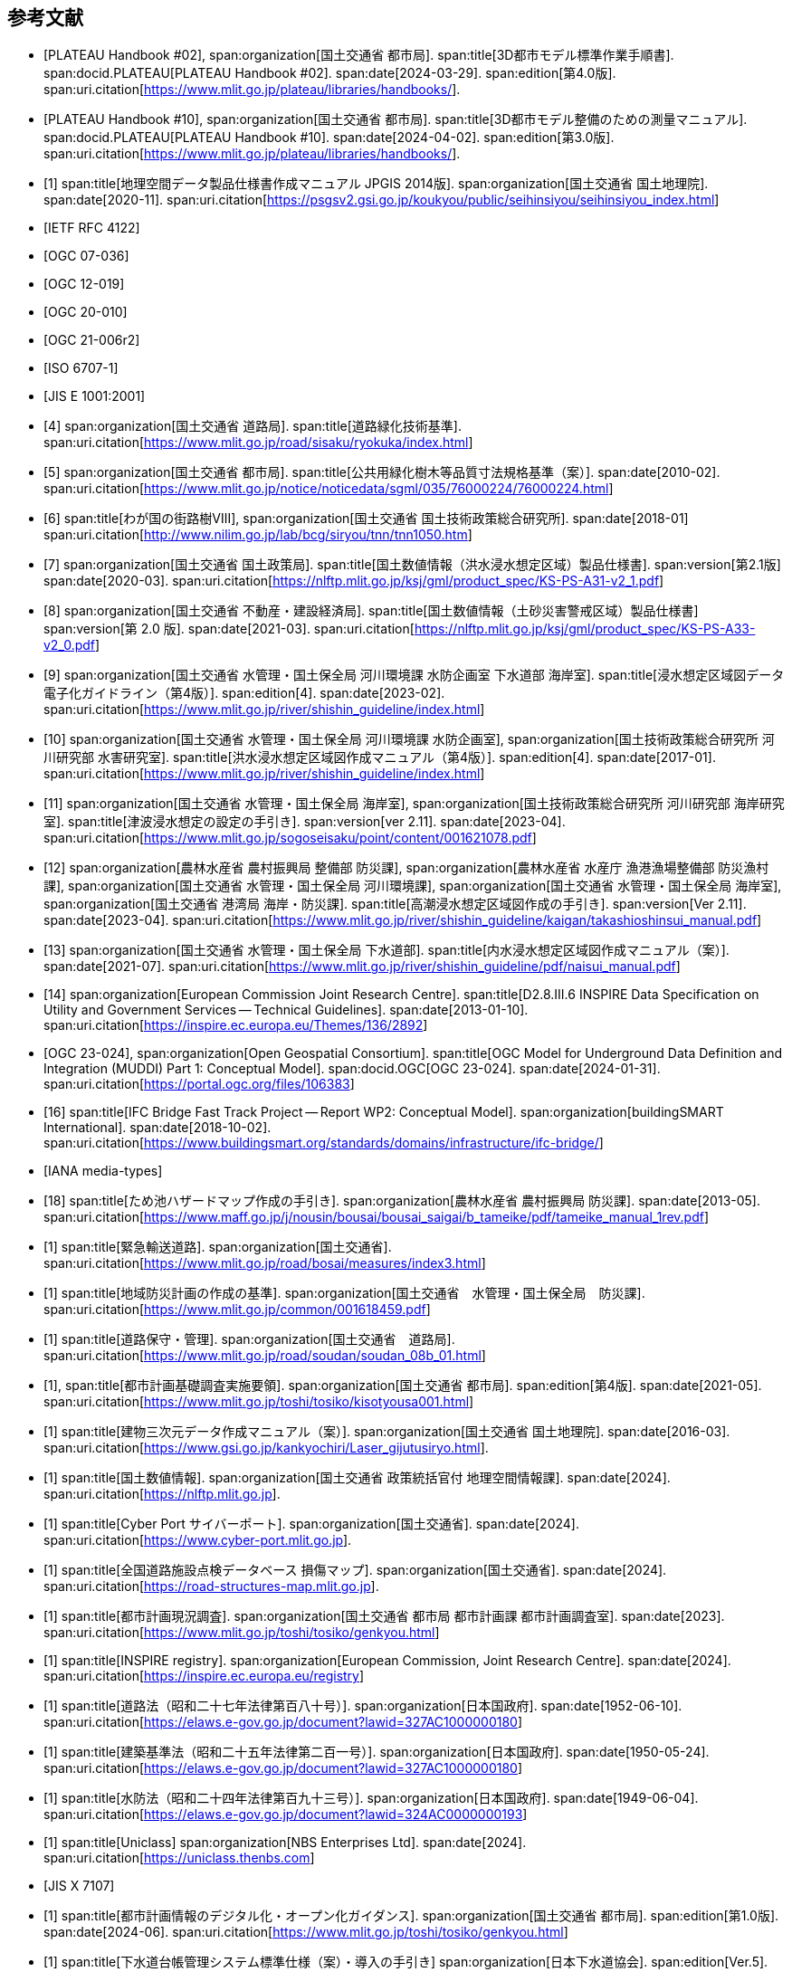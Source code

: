 [[toc0_03]]
[bibliography]
== 参考文献

* [[[plateau_002,PLATEAU Handbook #02]]],
span:organization[国土交通省 都市局].
span:title[3D都市モデル標準作業手順書].
span:docid.PLATEAU[PLATEAU Handbook #02].
span:date[2024-03-29].
span:edition[第4.0版].
span:uri.citation[https://www.mlit.go.jp/plateau/libraries/handbooks/].

* [[[plateau_010,PLATEAU Handbook #10]]],
span:organization[国土交通省 都市局].
span:title[3D都市モデル整備のための測量マニュアル].
span:docid.PLATEAU[PLATEAU Handbook #10].
span:date[2024-04-02].
span:edition[第3.0版].
span:uri.citation[https://www.mlit.go.jp/plateau/libraries/handbooks/].

* [[[gsi_geospatial_dps_manual,1]]]
span:title[地理空間データ製品仕様書作成マニュアル JPGIS 2014版].
span:organization[国土交通省 国土地理院].
span:date[2020-11].
span:uri.citation[https://psgsv2.gsi.go.jp/koukyou/public/seihinsiyou/seihinsiyou_index.html]

* [[[rfc_4122,IETF RFC 4122]]]

* [[[gml_311,OGC 07-036]]]

* [[[citygml_20,OGC 12-019]]]

* [[[citygml_30,OGC 20-010]]]

* [[[citygml_30_encoding,OGC 21-006r2]]]

* [[[iso_6707-1,ISO 6707-1]]]

* [[[jis_e_1001,JIS E 1001:2001]]]

* [[[mlit_green_roads,4]]]
span:organization[国土交通省 道路局].
span:title[道路緑化技術基準].
span:uri.citation[https://www.mlit.go.jp/road/sisaku/ryokuka/index.html]

* [[[mlit_greenery_std,5]]]
span:organization[国土交通省 都市局].
span:title[公共用緑化樹木等品質寸法規格基準（案）].
span:date[2010-02].
span:uri.citation[https://www.mlit.go.jp/notice/noticedata/sgml/035/76000224/76000224.html]

* [[[nilim_street_trees,6]]]
span:title[わが国の街路樹Ⅷ],
span:organization[国土交通省 国土技術政策総合研究所].
span:date[2018-01]
span:uri.citation[http://www.nilim.go.jp/lab/bcg/siryou/tnn/tnn1050.htm]

* [[[mlit_ks_ps_a31,7]]]
span:organization[国土交通省 国土政策局].
span:title[国土数値情報（洪水浸水想定区域）製品仕様書].
span:version[第2.1版]
span:date[2020-03].
span:uri.citation[https://nlftp.mlit.go.jp/ksj/gml/product_spec/KS-PS-A31-v2_1.pdf]

* [[[mlit_ks_ps_a33,8]]]
span:organization[国土交通省 不動産・建設経済局].
span:title[国土数値情報（土砂災害警戒区域）製品仕様書]
span:version[第 2.0 版].
span:date[2021-03].
span:uri.citation[https://nlftp.mlit.go.jp/ksj/gml/product_spec/KS-PS-A33-v2_0.pdf]

* [[[mlit_flooding_guidelines,9]]]
span:organization[国土交通省 水管理・国土保全局 河川環境課 水防企画室 下水道部 海岸室].
span:title[浸水想定区域図データ電子化ガイドライン（第4版）].
span:edition[4].
span:date[2023-02].
span:uri.citation[https://www.mlit.go.jp/river/shishin_guideline/index.html]

* [[[mlit_deluge_guidelines,10]]]
span:organization[国土交通省 水管理・国土保全局 河川環境課 水防企画室],
span:organization[国土技術政策総合研究所 河川研究部 水害研究室].
span:title[洪水浸水想定区域図作成マニュアル（第4版）].
span:edition[4].
span:date[2017-01].
span:uri.citation[https://www.mlit.go.jp/river/shishin_guideline/index.html]

* [[[mlit_tsunami_guidelines,11]]]
span:organization[国土交通省 水管理・国土保全局 海岸室],
span:organization[国土技術政策総合研究所 河川研究部 海岸研究室].
span:title[津波浸水想定の設定の手引き].
span:version[ver 2.11].
span:date[2023-04].
span:uri.citation[https://www.mlit.go.jp/sogoseisaku/point/content/001621078.pdf]

* [[[mlit_tide_guidelines,12]]]
span:organization[農林水産省 農村振興局 整備部 防災課],
span:organization[農林水産省 水産庁 漁港漁場整備部 防災漁村課],
span:organization[国土交通省 水管理・国土保全局 河川環境課],
span:organization[国土交通省 水管理・国土保全局 海岸室],
span:organization[国土交通省 港湾局 海岸・防災課].
span:title[高潮浸水想定区域図作成の手引き].
span:version[Ver 2.11].
span:date[2023-04].
span:uri.citation[https://www.mlit.go.jp/river/shishin_guideline/kaigan/takashioshinsui_manual.pdf]

* [[[mlit_int_flood_guidelines,13]]]
span:organization[国土交通省 水管理・国土保全局 下水道部].
span:title[内水浸水想定区域図作成マニュアル（案）].
span:date[2021-07].
span:uri.citation[https://www.mlit.go.jp/river/shishin_guideline/pdf/naisui_manual.pdf]

* [[[inspire_data_spec,14]]]
span:organization[European Commission Joint Research Centre].
span:title[D2.8.III.6 INSPIRE Data Specification on Utility and Government Services -- Technical Guidelines].
span:date[2013-01-10].
span:uri.citation[https://inspire.ec.europa.eu/Themes/136/2892]

* [[[ogc_23-024,OGC 23-024]]],
span:organization[Open Geospatial Consortium].
span:title[OGC Model for Underground Data Definition and Integration (MUDDI) Part 1: Conceptual Model].
span:docid.OGC[OGC 23-024].
span:date[2024-01-31].
span:uri.citation[https://portal.ogc.org/files/106383]

* [[[ifc_bridge_wp2,16]]]
span:title[IFC Bridge Fast Track Project -- Report WP2: Conceptual Model].
span:organization[buildingSMART International].
span:date[2018-10-02].
span:uri.citation[https://www.buildingsmart.org/standards/domains/infrastructure/ifc-bridge/]

* [[[iana_media_types,IANA media-types]]]

* [[[maff_reservoir_hazard_maps,18]]]
span:title[ため池ハザードマップ作成の手引き].
span:organization[農林水産省 農村振興局 防災課].
span:date[2013-05].
span:uri.citation[https://www.maff.go.jp/j/nousin/bousai/bousai_saigai/b_tameike/pdf/tameike_manual_1rev.pdf]

* [[[mlit_emergency_roads,1]]]
span:title[緊急輸送道路].
span:organization[国土交通省].
span:uri.citation[https://www.mlit.go.jp/road/bosai/measures/index3.html]

* [[[mlit_local_disaster,1]]]
span:title[地域防災計画の作成の基準].
span:organization[国土交通省　水管理・国土保全局　防災課].
span:uri.citation[https://www.mlit.go.jp/common/001618459.pdf]

* [[[mlit_road_upkeep,1]]]
span:title[道路保守・管理].
span:organization[国土交通省　道路局].
span:uri.citation[https://www.mlit.go.jp/road/soudan/soudan_08b_01.html]

* [[[mlit_foundation_reqs,1]]],
span:title[都市計画基礎調査実施要領].
span:organization[国土交通省 都市局].
span:edition[第4版].
span:date[2021-05].
span:uri.citation[https://www.mlit.go.jp/toshi/tosiko/kisotyousa001.html]

* [[[gsi_building_data_manual,1]]]
span:title[建物三次元データ作成マニュアル（案）].
span:organization[国土交通省 国土地理院].
span:date[2016-03].
span:uri.citation[https://www.gsi.go.jp/kankyochiri/Laser_gijutusiryo.html].

* [[[nlftp,1]]]
span:title[国土数値情報].
span:organization[国土交通省 政策統括官付 地理空間情報課].
span:date[2024].
span:uri.citation[https://nlftp.mlit.go.jp].

* [[[mlit_cyberport,1]]]
span:title[Cyber Port サイバーポート].
span:organization[国土交通省].
span:date[2024].
span:uri.citation[https://www.cyber-port.mlit.go.jp].

* [[[mlit_road_damage_map,1]]]
span:title[全国道路施設点検データベース 損傷マップ].
span:organization[国土交通省].
span:date[2024].
span:uri.citation[https://road-structures-map.mlit.go.jp].

* [[[mlit_city_plan_investigation,1]]]
span:title[都市計画現況調査].
span:organization[国土交通省 都市局 都市計画課 都市計画調査室].
span:date[2023].
span:uri.citation[https://www.mlit.go.jp/toshi/tosiko/genkyou.html]

* [[[inspire_registry,1]]]
span:title[INSPIRE registry].
span:organization[European Commission, Joint Research Centre].
span:date[2024].
span:uri.citation[https://inspire.ec.europa.eu/registry]

* [[[jp_road_law,1]]]
span:title[道路法（昭和二十七年法律第百八十号）].
span:organization[日本国政府].
span:date[1952-06-10].
span:uri.citation[https://elaws.e-gov.go.jp/document?lawid=327AC1000000180]

* [[[jp_building_law,1]]]
span:title[建築基準法（昭和二十五年法律第二百一号）].
span:organization[日本国政府].
span:date[1950-05-24].
span:uri.citation[https://elaws.e-gov.go.jp/document?lawid=327AC1000000180]

* [[[jp_water_prevention_law,1]]]
span:title[水防法（昭和二十四年法律第百九十三号）].
span:organization[日本国政府].
span:date[1949-06-04].
span:uri.citation[https://elaws.e-gov.go.jp/document?lawid=324AC0000000193]

* [[[uniclass,1]]]
span:title[Uniclass]
span:organization[NBS Enterprises Ltd].
span:date[2024].
span:uri.citation[https://uniclass.thenbs.com]

* [[[jis_x_7107,JIS X 7107]]]

* [[[mlit_urban_digitization,1]]]
span:title[都市計画情報のデジタル化・オープン化ガイダンス].
span:organization[国土交通省 都市局].
span:edition[第1.0版].
span:date[2024-06].
span:uri.citation[https://www.mlit.go.jp/toshi/tosiko/genkyou.html]

* [[[jswa_sewage_system,1]]]
span:title[下水道台帳管理システム標準仕様（案）・導入の手引き]
span:organization[日本下水道協会].
span:edition[Ver.5].
span:date[2021-09].
span:uri.citation[https://www.jswa.jp/publication/list/]

* [[[stat_regional_mesh,1]]]
span:title[地域メッシュ統計について].
span:organization[総務省　統計局].
span:date[2024-03-14].
span:uri.citation[https://www.stat.go.jp/data/mesh/m_tuite.html]

* [[[cbr_road_build_manual,1]]]
span:title[道路施設台帳作成マニュアル].
span:organization[国土交通省 中部地方整備局].
span:date[2009-03].
span:edition[第1.3版].
span:uri.citation[https://www.cbr.mlit.go.jp/architecture/kensetsugijutsu/download/index.htm]

* [[[real_estate_id_guidelines,1]]]
span:title[不動産 ID ルールガイドライン].
span:organization[国土交通省 不動産・建設経済局].
span:date[2022-03-31]
span:uri.citation[https://www.mlit.go.jp/tochi_fudousan_kensetsugyo/content/001594268.pdf]

